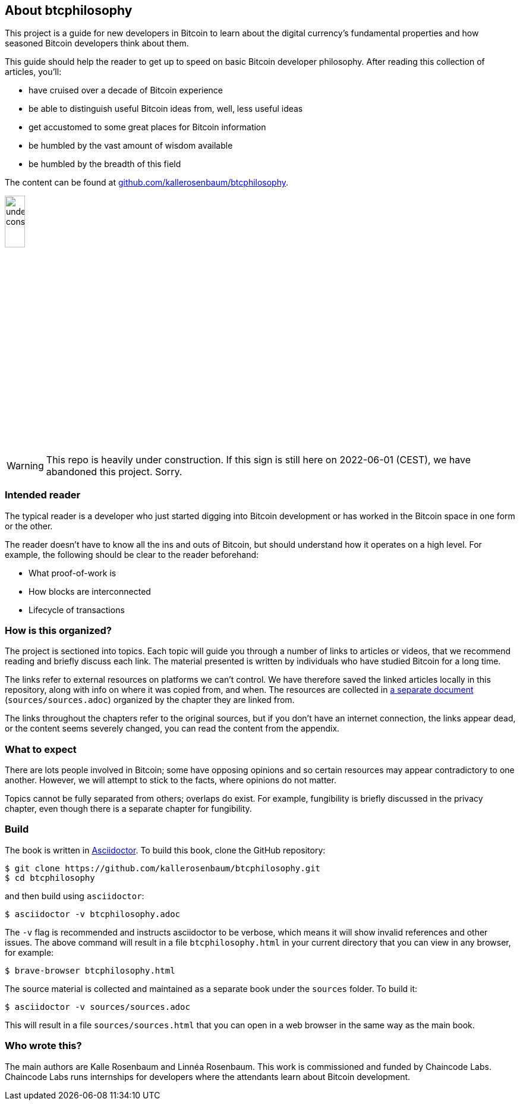== About btcphilosophy

This project is a guide for new developers in Bitcoin to learn about
the digital currency's fundamental properties and how seasoned Bitcoin
developers think about them.

This guide should help the reader to get up to speed on basic Bitcoin developer
philosophy. After reading this collection of articles, you'll:

* have cruised over a decade of Bitcoin experience
* be able to distinguish useful Bitcoin ideas from, well, less useful ideas
* get accustomed to some great places for Bitcoin information
* be humbled by the vast amount of wisdom available
* be humbled by the breadth of this field

The content can be found at
https://github.com/kallerosenbaum/btcphilosophy/[github.com/kallerosenbaum/btcphilosophy].

image::under-construction.svg[width=20%,float="right",align="center"]

WARNING: This repo is heavily under construction. If this sign is
still here on 2022-06-01 (CEST), we have abandoned this
project. Sorry.

=== Intended reader

The typical reader is a developer who just started digging into
Bitcoin development or has worked in the Bitcoin space in one form or
the other.

The reader doesn't have to know all the ins and outs of Bitcoin, but
should understand how it operates on a high level. For example, the
following should be clear to the reader beforehand:

* What proof-of-work is
* How blocks are interconnected
* Lifecycle of transactions

=== How is this organized?

The project is sectioned into topics. Each topic will guide you
through a number of links to articles or videos, that we recommend
reading and briefly discuss each link. The material presented is
written by individuals who have studied Bitcoin for a long time.

The links refer to external resources on platforms we can't
control. We have therefore saved the linked articles locally in this
repository, along with info on where it was copied from, and when. The
resources are collected in link:sources/sources.html[a separate document]
(`sources/sources.adoc`) organized by the chapter they are linked
from.

The links throughout the chapters refer to the original sources, but
if you don't have an internet connection, the links appear dead, or
the content seems severely changed, you can read the content from the
appendix.

=== What to expect

There are lots people involved in Bitcoin; some have opposing opinions and so
certain resources may appear contradictory to one another. However, we will
attempt to stick to the facts, where opinions do not matter.

Topics cannot be fully separated from others; overlaps do exist. For example,
fungibility is briefly discussed in the privacy chapter, even though
there is a separate chapter for fungibility.

=== Build

The book is written in https://asciidoctor.org/[Asciidoctor]. To build
this book, clone the GitHub repository:

----
$ git clone https://github.com/kallerosenbaum/btcphilosophy.git
$ cd btcphilosophy
----

and then build using `asciidoctor`:

----
$ asciidoctor -v btcphilosophy.adoc
----

The `-v` flag is recommended and instructs asciidoctor to be verbose,
which means it will show invalid references and other issues. The
above command will result in a file `btcphilosophy.html` in your
current directory that you can view in any browser, for example:

----
$ brave-browser btcphilosophy.html
----

The source material is collected and maintained as a separate book
under the `sources` folder. To build it:

----
$ asciidoctor -v sources/sources.adoc
----

This will result in a file `sources/sources.html` that you can open in
a web browser in the same way as the main book.

=== Who wrote this?

The main authors are Kalle Rosenbaum and Linnéa Rosenbaum. This work
is commissioned and funded by Chaincode Labs. Chaincode Labs runs internships
for developers where the attendants learn about Bitcoin development.
